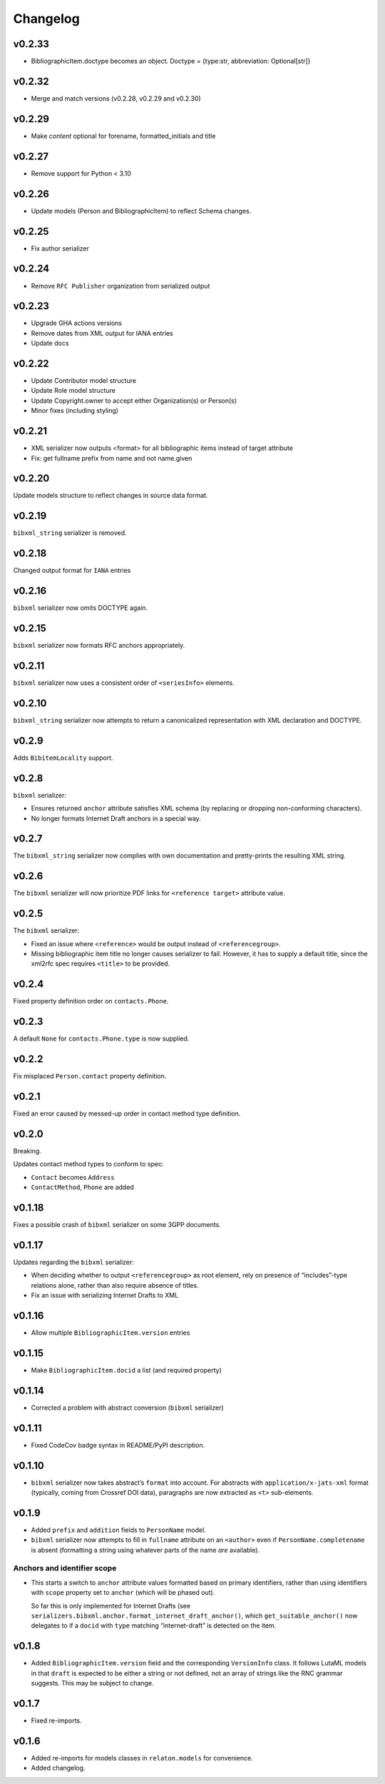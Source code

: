 =========
Changelog
=========

v0.2.33
=======

- BibliographicItem.doctype becomes an object. Doctype = {type:str, abbreviation: Optional[str]}

v0.2.32
=======

- Merge and match versions (v0.2.28, v0.2.29 and v0.2.30)

v0.2.29
=======

- Make `content` optional for forename, formatted_initials and title

v0.2.27
=======

- Remove support for Python < 3.10

v0.2.26
=======

- Update models (Person and BibliographicItem) to reflect Schema changes.

v0.2.25
=======

- Fix author serializer

v0.2.24
=======

- Remove ``RFC Publisher`` organization from serialized output

v0.2.23
=======

- Upgrade GHA actions versions
- Remove dates from XML output for IANA entries
- Update docs

v0.2.22
=======

- Update Contributor model structure
- Update Role model structure
- Update Copyright.owner to accept either Organization(s) or Person(s)
- Minor fixes (including styling)

v0.2.21
=======

- XML serializer now outputs <format> for all bibliographic items instead of target attribute
- Fix: get fullname prefix from name and not name.given

v0.2.20
=======

Update models structure to reflect changes in source data format.

v0.2.19
=======

``bibxml_string`` serializer is removed.

v0.2.18
=======

Changed output format for ``IANA`` entries

v0.2.16
=======

``bibxml`` serializer now omits DOCTYPE again.

v0.2.15
=======

``bibxml`` serializer now formats RFC anchors appropriately.

v0.2.11
=======

``bibxml`` serializer now uses a consistent order of ``<seriesInfo>`` elements.

v0.2.10
=======

``bibxml_string`` serializer now attempts to return a canonicalized representation
with XML declaration and DOCTYPE.

v0.2.9
======

Adds ``BibitemLocality`` support.

v0.2.8
======

``bibxml`` serializer:

- Ensures returned ``anchor`` attribute satisfies XML schema
  (by replacing or dropping non-conforming characters).
- No longer formats Internet Draft anchors in a special way.

v0.2.7
======

The ``bibxml_string`` serializer now complies with own documentation
and pretty-prints the resulting XML string.

v0.2.6
======

The ``bibxml`` serializer will now prioritize PDF links
for ``<reference target>`` attribute value.

v0.2.5
======

The ``bibxml`` serializer:

- Fixed an issue where ``<reference>`` would be output instead of ``<referencegroup>``.
- Missing bibliographic item title no longer causes serializer to fail.
  However, it has to supply a default title, since the xml2rfc spec
  requires ``<title>`` to be provided.

v0.2.4
======

Fixed property definition order on ``contacts.Phone``.

v0.2.3
======

A default ``None`` for ``contacts.Phone.type`` is now supplied.

v0.2.2
======

Fix misplaced ``Person.contact`` property definition.

v0.2.1
======

Fixed an error caused by messed-up order in contact method type definition.

v0.2.0
======

Breaking.

Updates contact method types to conform to spec:

- ``Contact`` becomes ``Address``
- ``ContactMethod``, ``Phone`` are added

v0.1.18
=======

Fixes a possible crash of ``bibxml`` serializer
on some 3GPP documents.

v0.1.17
=======

Updates regarding the ``bibxml`` serializer:

- When deciding whether to output ``<referencegroup>``
  as root element, rely on presence of “includes”-type relations
  alone, rather than also require absence of titles.
- Fix an issue with serializing Internet Drafts to XML

v0.1.16
=======

- Allow multiple ``BibliographicItem.version`` entries

v0.1.15
=======

- Make ``BibliographicItem.docid`` a list (and required property)

v0.1.14
=======

- Corrected a problem with abstract conversion (``bibxml`` serializer)

v0.1.11
=======

- Fixed CodeCov badge syntax in README/PyPI description.

v0.1.10
=======

- ``bibxml`` serializer now takes abstract’s ``format`` into account.
  For abstracts with ``application/x-jats-xml`` format
  (typically, coming from Crossref DOI data),
  paragraphs are now extracted as ``<t>`` sub-elements.

v0.1.9
======

- Added ``prefix`` and ``addition`` fields to ``PersonName`` model.
- ``bibxml`` serializer now attempts to fill in ``fullname`` attribute
  on an ``<author>`` even if ``PersonName.completename`` is absent
  (formatting a string using whatever parts of the name *are* available).

Anchors and identifier scope
----------------------------

- This starts a switch to ``anchor`` attribute values formatted
  based on primary identifiers,
  rather than using identifiers with ``scope`` property set to ``anchor``
  (which will be phased out).

  So far this is only implemented for Internet Drafts
  (see ``serializers.bibxml.anchor.format_internet_draft_anchor()``,
  which ``get_suitable_anchor()`` now delegates to
  if a ``docid`` with ``type`` matching “internet-draft” is detected
  on the item.

v0.1.8
======

- Added ``BibliographicItem.version`` field and the corresponding ``VersionInfo`` class.
  It follows LutaML models
  in that ``draft`` is expected to be either a string or not defined,
  not an array of strings like the RNC grammar suggests. This may be subject to change.

v0.1.7
======

- Fixed re-imports.

v0.1.6
======

- Added re-imports for models classes in ``relaton.models``
  for convenience.
- Added changelog.
